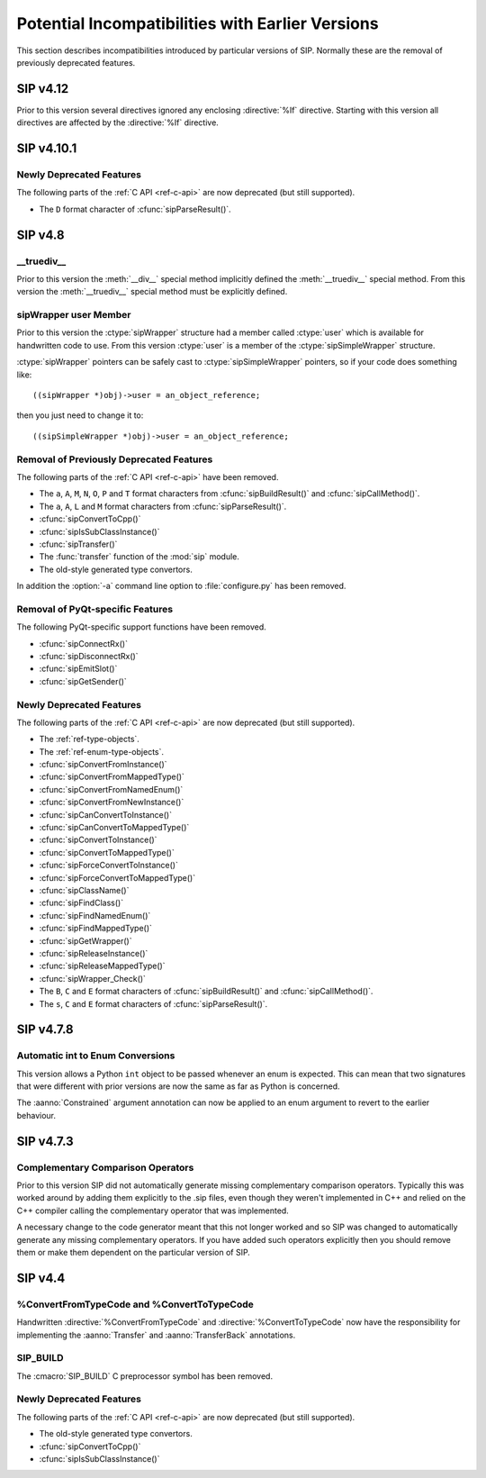 Potential Incompatibilities with Earlier Versions
=================================================

This section describes incompatibilities introduced by particular versions of
SIP.  Normally these are the removal of previously deprecated features.


SIP v4.12
---------

Prior to this version several directives ignored any enclosing :directive:`%If`
directive.  Starting with this version all directives are affected by the
:directive:`%If` directive.


SIP v4.10.1
-----------

Newly Deprecated Features
*************************

The following parts of the :ref:`C API <ref-c-api>` are now deprecated (but
still supported).

- The ``D`` format character of :cfunc:`sipParseResult()`.


SIP v4.8
--------

__truediv__
***********

Prior to this version the :meth:`__div__` special method implicitly defined the
:meth:`__truediv__` special method.  From this version the :meth:`__truediv__`
special method must be explicitly defined.


sipWrapper user Member
**********************

Prior to this version the :ctype:`sipWrapper` structure had a member called
:ctype:`user` which is available for handwritten code to use.  From this
version :ctype:`user` is a member of the :ctype:`sipSimpleWrapper` structure.

:ctype:`sipWrapper` pointers can be safely cast to :ctype:`sipSimpleWrapper`
pointers, so if your code does something like::

    ((sipWrapper *)obj)->user = an_object_reference;

then you just need to change it to::

    ((sipSimpleWrapper *)obj)->user = an_object_reference;


Removal of Previously Deprecated Features
*****************************************

The following parts of the :ref:`C API <ref-c-api>` have been removed.

- The ``a``, ``A``, ``M``, ``N``, ``O``, ``P`` and ``T`` format characters
  from :cfunc:`sipBuildResult()` and :cfunc:`sipCallMethod()`.

- The ``a``, ``A``, ``L`` and ``M`` format characters from
  :cfunc:`sipParseResult()`.

- :cfunc:`sipConvertToCpp()`

- :cfunc:`sipIsSubClassInstance()`

- :cfunc:`sipTransfer()`

- The :func:`transfer` function of the :mod:`sip` module.

- The old-style generated type convertors.

In addition the :option:`-a` command line option to :file:`configure.py` has
been removed.


Removal of PyQt-specific Features
*********************************

The following PyQt-specific support functions have been removed.

- :cfunc:`sipConnectRx()`

- :cfunc:`sipDisconnectRx()`

- :cfunc:`sipEmitSlot()`

- :cfunc:`sipGetSender()`


Newly Deprecated Features
*************************

The following parts of the :ref:`C API <ref-c-api>` are now deprecated (but
still supported).

- The :ref:`ref-type-objects`.

- The :ref:`ref-enum-type-objects`.

- :cfunc:`sipConvertFromInstance()`

- :cfunc:`sipConvertFromMappedType()`

- :cfunc:`sipConvertFromNamedEnum()`

- :cfunc:`sipConvertFromNewInstance()`

- :cfunc:`sipCanConvertToInstance()`

- :cfunc:`sipCanConvertToMappedType()`

- :cfunc:`sipConvertToInstance()`

- :cfunc:`sipConvertToMappedType()`

- :cfunc:`sipForceConvertToInstance()`

- :cfunc:`sipForceConvertToMappedType()`

- :cfunc:`sipClassName()`

- :cfunc:`sipFindClass()`

- :cfunc:`sipFindNamedEnum()`

- :cfunc:`sipFindMappedType()`

- :cfunc:`sipGetWrapper()`

- :cfunc:`sipReleaseInstance()`

- :cfunc:`sipReleaseMappedType()`

- :cfunc:`sipWrapper_Check()`

- The ``B``, ``C`` and ``E`` format characters of :cfunc:`sipBuildResult()` and
  :cfunc:`sipCallMethod()`.

- The ``s``, ``C`` and ``E`` format characters of :cfunc:`sipParseResult()`.


SIP v4.7.8
----------

Automatic int to Enum Conversions
*********************************

This version allows a Python ``int`` object to be passed whenever an enum is
expected.  This can mean that two signatures that were different with prior
versions are now the same as far as Python is concerned.

The :aanno:`Constrained` argument annotation can now be applied to an enum
argument to revert to the earlier behaviour.


SIP v4.7.3
----------

Complementary Comparison Operators
**********************************

Prior to this version SIP did not automatically generate missing complementary
comparison operators.  Typically this was worked around by adding them
explicitly to the .sip files, even though they weren't implemented in C++ and
relied on the C++ compiler calling the complementary operator that was
implemented.

A necessary change to the code generator meant that this not longer worked and
so SIP was changed to automatically generate any missing complementary
operators.  If you have added such operators explicitly then you should remove
them or make them dependent on the particular version of SIP.


SIP v4.4
--------

%ConvertFromTypeCode and %ConvertToTypeCode
*******************************************

Handwritten :directive:`%ConvertFromTypeCode` and
:directive:`%ConvertToTypeCode` now have the responsibility for implementing
the :aanno:`Transfer` and :aanno:`TransferBack` annotations.


SIP_BUILD
*********

The :cmacro:`SIP_BUILD` C preprocessor symbol has been removed.


Newly Deprecated Features
*************************

The following parts of the :ref:`C API <ref-c-api>` are now deprecated (but
still supported).

- The old-style generated type convertors.

- :cfunc:`sipConvertToCpp()`

- :cfunc:`sipIsSubClassInstance()`

